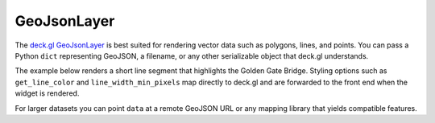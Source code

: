 GeoJsonLayer
============

The `deck.gl GeoJsonLayer <https://deck.gl/docs/api-reference/layers/geojson-layer>`_ is best suited
for rendering vector data such as polygons, lines, and points. You can pass a
Python ``dict`` representing GeoJSON, a filename, or any other serializable
object that deck.gl understands.

The example below renders a short line segment that highlights the Golden Gate
Bridge. Styling options such as ``get_line_color`` and
``line_width_min_pixels`` map directly to deck.gl and are forwarded to the front
end when the widget is rendered.

.. jupyter-execute::

   from ipydeck import Deck, Layer, ViewState

   bridge = {
       "type": "FeatureCollection",
       "features": [
           {
               "type": "Feature",
               "properties": {"name": "Golden Gate Bridge"},
               "geometry": {
                   "type": "LineString",
                   "coordinates": [
                       [-122.483696, 37.832275],
                       [-122.478977, 37.819928],
                   ],
               },
           }
       ],
   }

   geojson_layer = Layer(
    type="GeoJsonLayer",
       data=bridge,
       get_line_color=[255, 99, 71],
       line_width_min_pixels=3,
       pickable=True,
   )

   Deck(
       layers=[geojson_layer],
       initial_view_state=ViewState(latitude=37.8267, longitude=-122.4805, zoom=12.5),
       tooltip={"text": "{name}"},
   )

For larger datasets you can point ``data`` at a remote GeoJSON URL or any
mapping library that yields compatible features.

